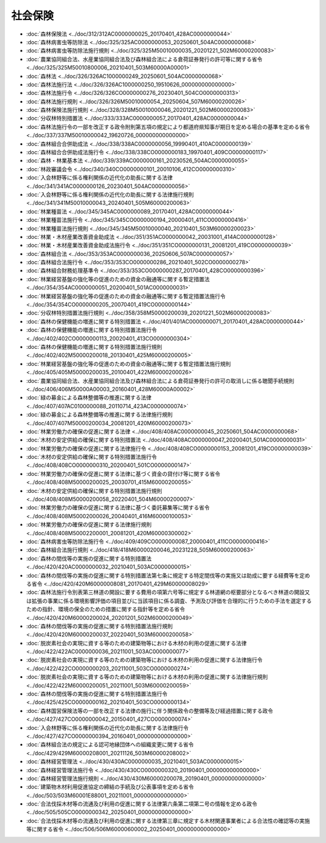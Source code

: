 ========
社会保険
========

* :doc:`森林保険法 <../doc/312/312AC0000000025_20170401_428AC0000000044>`
* :doc:`森林病害虫等防除法 <../doc/325/325AC0000000053_20250601_504AC0000000068>`
* :doc:`森林病害虫等防除法施行規則 <../doc/325/325M50010000035_20201221_502M60000200083>`
* :doc:`農業協同組合法、水産業協同組合法及び森林組合法による倉荷証券発行の許可等に関する省令 <../doc/325/325M50010800006_20210401_503M60000A00001>`
* :doc:`森林法 <../doc/326/326AC1000000249_20250601_504AC0000000068>`
* :doc:`森林法施行法 <../doc/326/326AC1000000250_19510626_000000000000000>`
* :doc:`森林法施行令 <../doc/326/326CO0000000276_20230401_504CO0000000313>`
* :doc:`森林法施行規則 <../doc/326/326M50010000054_20250604_507M60000200026>`
* :doc:`森林保険法施行規則 <../doc/328/328M50010000046_20201221_502M60000200083>`
* :doc:`分収林特別措置法 <../doc/333/333AC0000000057_20170401_428AC0000000044>`
* :doc:`森林法施行令の一部を改正する政令附則第五項の規定により都道府県知事が期日を定める場合の基準を定める省令 <../doc/337/337M50010000042_19620726_000000000000000>`
* :doc:`森林組合合併助成法 <../doc/338/338AC0000000056_19990401_410AC0000000139>`
* :doc:`森林組合合併助成法施行令 <../doc/338/338CO0000000183_19970401_409CO0000000117>`
* :doc:`森林・林業基本法 <../doc/339/339AC0000000161_20230526_504AC0000000055>`
* :doc:`林政審議会令 <../doc/340/340CO0000000101_20010106_412CO0000000310>`
* :doc:`入会林野等に係る権利関係の近代化の助長に関する法律 <../doc/341/341AC0000000126_20230401_504AC0000000056>`
* :doc:`入会林野等に係る権利関係の近代化の助長に関する法律施行規則 <../doc/341/341M50010000043_20240401_505M60000200063>`
* :doc:`林業種苗法 <../doc/345/345AC0000000089_20170401_428AC0000000044>`
* :doc:`林業種苗法施行令 <../doc/345/345CO0000000194_20000401_411CO0000000416>`
* :doc:`林業種苗法施行規則 <../doc/345/345M50010000040_20210401_503M60000200023>`
* :doc:`林業・木材産業改善資金助成法 <../doc/351/351AC0000000042_20031001_414AC0000000128>`
* :doc:`林業・木材産業改善資金助成法施行令 <../doc/351/351CO0000000131_20081201_419CO0000000039>`
* :doc:`森林組合法 <../doc/353/353AC0000000036_20250606_507AC0000000057>`
* :doc:`森林組合法施行令 <../doc/353/353CO0000000286_20210401_502CO0000000278>`
* :doc:`森林組合財務処理基準令 <../doc/353/353CO0000000287_20170401_428CO0000000396>`
* :doc:`林業経営基盤の強化等の促進のための資金の融通等に関する暫定措置法 <../doc/354/354AC0000000051_20200401_501AC0000000031>`
* :doc:`林業経営基盤の強化等の促進のための資金の融通等に関する暫定措置法施行令 <../doc/354/354CO0000000205_20070401_419CO0000000144>`
* :doc:`分収林特別措置法施行規則 <../doc/358/358M50000200039_20201221_502M60000200083>`
* :doc:`森林の保健機能の増進に関する特別措置法 <../doc/401/401AC0000000071_20170401_428AC0000000044>`
* :doc:`森林の保健機能の増進に関する特別措置法施行令 <../doc/402/402CO0000000113_20020401_413CO0000000304>`
* :doc:`森林の保健機能の増進に関する特別措置法施行規則 <../doc/402/402M50000200018_20130401_425M60000200005>`
* :doc:`林業経営基盤の強化等の促進のための資金の融通等に関する暫定措置法施行規則 <../doc/405/405M50000200035_20100401_422M60000200026>`
* :doc:`農業協同組合法、水産業協同組合法及び森林組合法による倉荷証券発行の許可の取消しに係る聴聞手続規則 <../doc/406/406M50000A00003_20160401_428M60000A00002>`
* :doc:`緑の募金による森林整備等の推進に関する法律 <../doc/407/407AC0100000088_20110714_423AC0000000074>`
* :doc:`緑の募金による森林整備等の推進に関する法律施行規則 <../doc/407/407M50000200034_20081201_420M60000200073>`
* :doc:`林業労働力の確保の促進に関する法律 <../doc/408/408AC0000000045_20250601_504AC0000000068>`
* :doc:`木材の安定供給の確保に関する特別措置法 <../doc/408/408AC0000000047_20200401_501AC0000000031>`
* :doc:`林業労働力の確保の促進に関する法律施行令 <../doc/408/408CO0000000153_20081201_419CO0000000039>`
* :doc:`木材の安定供給の確保に関する特別措置法施行令 <../doc/408/408CO0000000310_20200401_501CO0000000147>`
* :doc:`林業労働力の確保の促進に関する法律に基づく資金の貸付け等に関する省令 <../doc/408/408M50000200025_20030701_415M60000200055>`
* :doc:`木材の安定供給の確保に関する特別措置法施行規則 <../doc/408/408M50000200058_20220401_504M60000200007>`
* :doc:`林業労働力の確保の促進に関する法律に基づく委託募集等に関する省令 <../doc/408/408M50002000026_20040401_416M60000100053>`
* :doc:`林業労働力の確保の促進に関する法律施行規則 <../doc/408/408M50002200001_20081201_420M60000300002>`
* :doc:`森林病害虫等防除法施行令 <../doc/409/409CO0000000087_20000401_411CO0000000416>`
* :doc:`森林組合法施行規則 <../doc/418/418M60000200046_20231228_505M60000200063>`
* :doc:`森林の間伐等の実施の促進に関する特別措置法 <../doc/420/420AC0000000032_20210401_503AC0000000015>`
* :doc:`森林の間伐等の実施の促進に関する特別措置法第七条に規定する特定間伐等の実施又は助成に要する経費等を定める省令 <../doc/420/420M60000008081_20170401_429M60000008029>`
* :doc:`森林法施行令別表第三林道の開設に要する費用の項第六号等に規定する林道網の枢要部分となるべき林道の開設又は拡張の事業に係る環境影響評価の項目並びに当該項目に係る調査、予測及び評価を合理的に行うための手法を選定するための指針、環境の保全のための措置に関する指針等を定める省令 <../doc/420/420M60000200024_20201201_502M60000200049>`
* :doc:`森林の間伐等の実施の促進に関する特別措置法施行規則 <../doc/420/420M60000200037_20220401_503M60000200058>`
* :doc:`脱炭素社会の実現に資する等のための建築物等における木材の利用の促進に関する法律 <../doc/422/422AC0000000036_20211001_503AC0000000077>`
* :doc:`脱炭素社会の実現に資する等のための建築物等における木材の利用の促進に関する法律施行令 <../doc/422/422CO0000000203_20211001_503CO0000000274>`
* :doc:`脱炭素社会の実現に資する等のための建築物等における木材の利用の促進に関する法律施行規則 <../doc/422/422M60000200051_20211001_503M60000200059>`
* :doc:`森林の間伐等の実施の促進に関する特別措置法施行令 <../doc/425/425CO0000000162_20210401_503CO0000000134>`
* :doc:`森林国営保険法等の一部を改正する法律の施行に伴う関係政令の整備等及び経過措置に関する政令 <../doc/427/427CO0000000042_20150401_427CO0000000074>`
* :doc:`入会林野等に係る権利関係の近代化の助長に関する法律施行令 <../doc/427/427CO0000000394_20160401_000000000000000>`
* :doc:`森林組合法の規定による認可地縁団体への組織変更に関する省令 <../doc/429/429M60000208001_20211126_503M60000208002>`
* :doc:`森林経営管理法 <../doc/430/430AC0000000035_20210401_503AC0000000015>`
* :doc:`森林経営管理法施行令 <../doc/430/430CO0000000320_20190401_000000000000000>`
* :doc:`森林経営管理法施行規則 <../doc/430/430M60000200078_20190401_000000000000000>`
* :doc:`建築物木材利用促進協定の締結の手続及び公表事項を定める省令 <../doc/503/503M60001E88001_20211001_000000000000000>`
* :doc:`合法伐採木材等の流通及び利用の促進に関する法律第六条第二項第二号の情報を定める政令 <../doc/505/505CO0000000342_20250401_000000000000000>`
* :doc:`合法伐採木材等の流通及び利用の促進に関する法律第三章に規定する木材関連事業者による合法性の確認等の実施等に関する省令 <../doc/506/506M60000600002_20250401_000000000000000>`
